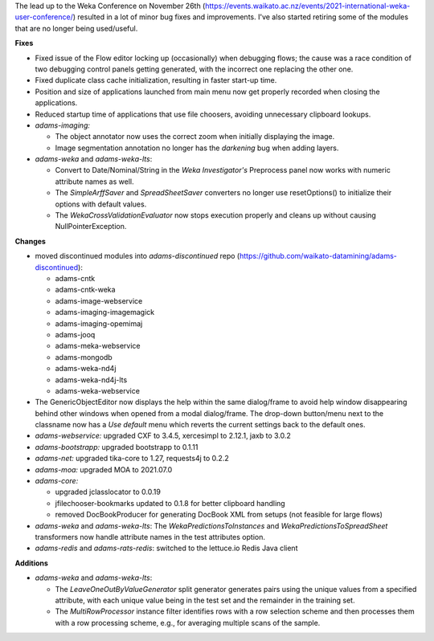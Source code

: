 .. title: Updates 2021/12/02
.. slug: updates-2021-12-02
.. date: 2021-12-02 15:54:00 UTC+13:00
.. tags: 
.. status: 
.. category: 
.. link: 
.. description: 
.. type: text
.. author: FracPete

The lead up to the Weka Conference on November 26th (https://events.waikato.ac.nz/events/2021-international-weka-user-conference/) 
resulted in a lot of minor bug fixes and improvements. I've also started retiring some
of the modules that are no longer being used/useful.


**Fixes**

* Fixed issue of the Flow editor locking up (occasionally) when debugging flows; 
  the cause was a race condition of two debugging control panels getting generated, 
  with the incorrect one replacing the other one.
* Fixed duplicate class cache initialization, resulting in faster start-up time.
* Position and size of applications launched from main menu now get properly 
  recorded when closing the applications.
* Reduced startup time of applications that use file choosers, avoiding unnecessary
  clipboard lookups.
* *adams-imaging:* 

  * The object annotator now uses the correct zoom when initially displaying the image.
  * Image segmentation annotation no longer has the *darkening* bug when adding layers.

* *adams-weka* and *adams-weka-lts*: 

  * Convert to Date/Nominal/String in the *Weka Investigator's* Preprocess panel 
    now works with numeric attribute names as well.
  * The *SimpleArffSaver* and *SpreadSheetSaver* converters no longer use
    resetOptions() to initialize their options with default values.
  * The *WekaCrossValidationEvaluator* now stops execution properly and cleans up 
    without causing NullPointerException.


**Changes**

* moved discontinued modules into *adams-discontinued* repo 
  (https://github.com/waikato-datamining/adams-discontinued):

  * adams-cntk
  * adams-cntk-weka
  * adams-image-webservice
  * adams-imaging-imagemagick
  * adams-imaging-opemimaj
  * adams-jooq
  * adams-meka-webservice
  * adams-mongodb
  * adams-weka-nd4j
  * adams-weka-nd4j-lts
  * adams-weka-webservice

* The GenericObjectEditor now displays the help within the same dialog/frame to 
  avoid help window disappearing behind other windows when opened from a modal
  dialog/frame. The drop-down button/menu next to the classname now has a 
  *Use default* menu which reverts the current settings back to the default ones.
* *adams-webservice:* upgraded CXF to 3.4.5, xercesimpl to 2.12.1, jaxb to 3.0.2
* *adams-bootstrapp:* upgraded bootstrapp to 0.1.11
* *adams-net:* upgraded tika-core to 1.27, requests4j to 0.2.2
* *adams-moa:* upgraded MOA to 2021.07.0
* *adams-core:* 

  * upgraded jclasslocator to 0.0.19
  * jfilechooser-bookmarks updated to 0.1.8 for better clipboard handling
  * removed DocBookProducer for generating DocBook XML from setups (not feasible for large flows)

* *adams-weka* and *adams-weka-lts*: The *WekaPredictionsToInstances* and
  *WekaPredictionsToSpreadSheet* transformers now handle attribute names in the 
  test attributes option.

* *adams-redis* and *adams-rats-redis*: switched to the lettuce.io Redis Java client


**Additions**

* *adams-weka* and *adams-weka-lts*: 

  * The *LeaveOneOutByValueGenerator* split generator generates pairs using the unique 
    values from a specified attribute, with each unique value being in the test set and 
    the remainder in the training set.
  * The *MultiRowProcessor* instance filter identifies rows with a row selection scheme
    and then processes them with a row processing scheme, e.g., for averaging multiple
    scans of the sample.

